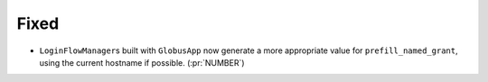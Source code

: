 Fixed
~~~~~

- ``LoginFlowManager``\s built with ``GlobusApp`` now generate a more
  appropriate value for ``prefill_named_grant``, using the current
  hostname if possible. (:pr:`NUMBER`)
